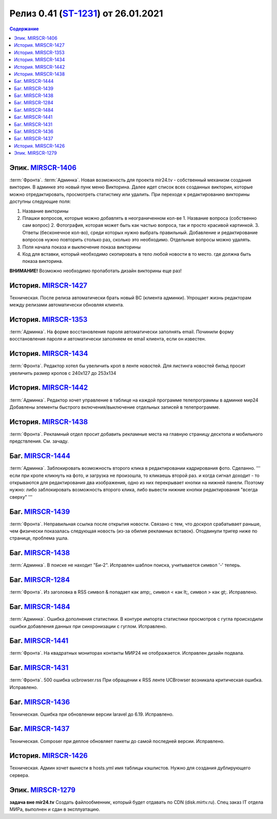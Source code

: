 **********************************************
Релиз 0.41 (ST-1231_) от 26.01.2021
**********************************************

.. _ST-1231: https://mir24tv.atlassian.net/browse/ST-1231

.. contents:: Содержание
   :depth: 2

Эпик. `MIRSCR-1406 <https://mir24tv.atlassian.net/browse/MIRSCR-1406>`_
------------------------------------------
:term:`Фронта`. 
:term:`Админка`.
Новая возможность для проекта mir24.tv - собственный механизм создания викторин.
В админке это новый пунк меню Викторина. 
Далее идет список всех созданных викторин, которые можно отредактировать, просмотреть статистику или удалить.
При переходе к редактированию викторины доступны следующие поля:

1. Название викторины
2. Плашки вопросов, которые можно добавлять в неограниченном кол-ве
   1. Название вопроса (собственно сам вопрос)
   2. Фотография, которая может быть как частью вопроса, так и просто красивой картинкой.
   3. Ответы (бесконечное кол-во), среди которых нужно выбрать правильный.
   Добавление и редактирование вопросов нужно повторить столько раз, сколько это необходимо. Отдельные вопросы можно удалять.
3. Поля начала показа и выключение показа викторины
4. Код для вставки, который необходимо скопировать в тело любой новости в то место. где должна быть показа викторина.

**ВНИМАНИЕ!** Возможно необходимо пропаботать дизайн викторины еще раз!

История. `MIRSCR-1427 <https://mir24tv.atlassian.net/browse/MIRSCR-1427>`_
------------------------------------------
Техническая. После релиза автоматически брать новый BC (клиента админки). 
Упрощает жизнь редакторам между релизами автоматически обновляя клиента.

История. `MIRSCR-1353 <https://mir24tv.atlassian.net/browse/MIRSCR-1353>`_
------------------------------------------
:term:`Админка`. На форме восстановления пароля автоматически заполнять email.
Починили форму восстановления пароля и автоматически заполняем ее email клиента, если он известен.

История. `MIRSCR-1434 <https://mir24tv.atlassian.net/browse/MIRSCR-1434>`_
------------------------------------------
:term:`Фронта`. Редактор хотел бы увеличить кроп в ленте новостей.
Для листинга новостей бильд просит увеличить размер кропов с 240x127 до 253х134

История. `MIRSCR-1442 <https://mir24tv.atlassian.net/browse/MIRSCR-1442>`_
------------------------------------------
:term:`Админка`. Редактор хочет управление в таблице на каждой программе телепрограммы в админке мир24
Добавлены элементы быстрого включения/выключение отдельных записей в телепрограмме.

История. `MIRSCR-1438 <https://mir24tv.atlassian.net/browse/MIRSCR-1438>`_
------------------------------------------
:term:`Фронта`. Рекламный отдел просит добавить рекламные места на главную страницу десктопа и мобильного предствления. См. зачаду. 

Баг. `MIRSCR-1444 <https://mir24tv.atlassian.net/browse/MIRSCR-1444>`_
------------------------------------------
:term:`Админка`. Заблокировать возможность второго клика  в редактировании кадрирования фото. Сделанно.
''' если при кропе кликнуть на фото, и загрузка не произошла, то кликаешь второй раз. и когда сигнал доходит - то открываются для редактирования два изображения, одно из них перекрывает кнопки на нижней панели. Поэтому нужно: либо заблокировать возможность второго клика, либо вывести нижние кнопки редактирования "всегда сверху" '''

Баг. `MIRSCR-1439 <https://mir24tv.atlassian.net/browse/MIRSCR-1439>`_
------------------------------------------
:term:`Фронта`. Неправильная ссылка после открытия новости.
Связано с тем, что доскрол срабатывает раньше, чем физически показалась следующая новость (из-за обилия рекламных вставок).
Отодвинули тригер ниже по странице, проблема ушла.

Баг. `MIRSCR-1438 <https://mir24tv.atlassian.net/browse/MIRSCR-1438>`_
------------------------------------------
:term:`Админка`. В поиске не находит "Би-2". Исправлен шаблон поиска, учитывается символ '-' теперь.

Баг. `MIRSCR-1284 <https://mir24tv.atlassian.net/browse/MIRSCR-1284>`_
------------------------------------------
:term:`Фронта`. Из заголовка в RSS символ & попадает как amp;, символ < как lt;, символ > как gt;. Исправлено.

Баг. `MIRSCR-1484 <https://mir24tv.atlassian.net/browse/MIRSCR-1484>`_
------------------------------------------
:term:`Админка`. Ошибка дополнения статистики.
В контуре импорта статистики просмотров с гугла происходили ошибки добавления данных при синхронизации с гуглом. Исправлено.

Баг. `MIRSCR-1441 <https://mir24tv.atlassian.net/browse/MIRSCR-1441>`_
------------------------------------------
:term:`Фронта`. На квадратных мониторах контакты МИР24 не отображается. Исправлен дизайн подвала.

Баг. `MIRSCR-1431 <https://mir24tv.atlassian.net/browse/MIRSCR-1431>`_
------------------------------------------
:term:`Фронта`. 500 ошибка ucbrowser.rss
При обращении к RSS ленте UCBrowser возникала критическая ошибка. Исправлено.

Баг. `MIRSCR-1436 <https://mir24tv.atlassian.net/browse/MIRSCR-1436>`_
------------------------------------------
Техническая. Ошибка при обновлении версии laravel до 6.19. Исправлено.

Баг. `MIRSCR-1437 <https://mir24tv.atlassian.net/browse/MIRSCR-1437>`_
------------------------------------------
Техническая. Composer при деплое обновляет пакеты до самой последней версии. Исправлено.

История. `MIRSCR-1426 <https://mir24tv.atlassian.net/browse/MIRSCR-1426>`_
------------------------------------------
Техническая. Админ хочет вынести в hosts.yml имя таблицы кэшлистов. Нужно для создания дублирующего сервера.

Эпик. `MIRSCR-1279 <https://mir24tv.atlassian.net/browse/ST-1279>`_
------------------------------------------
**задача вне mir24.tv** Создать файлообменник, который будет отдавать по CDN (disk.mirtv.ru).
Спец заказ IT отдела МИРа, выполнен и сдан в эксплуатацию.
